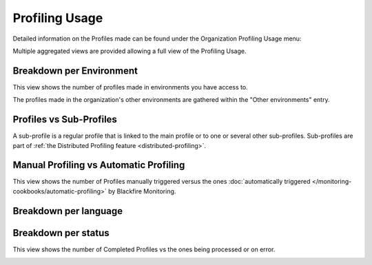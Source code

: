 Profiling Usage
===============

Detailed information on the Profiles made can be found under the Organization
Profiling Usage menu:

.. image:: ../images/organization-profiling-usage-menu.png
    :width: 400px
    :align: center

Multiple aggregated views are provided allowing a full view of the Profiling Usage.

Breakdown per Environment
-------------------------

This view shows the number of profiles made in environments you have access to.

The profiles made in the organization's other environments are gathered within
the "Other environments" entry.

.. image:: ../images/profiling-usage-per-env.png

Profiles vs Sub-Profiles
------------------------

A sub-profile is a regular profile that is linked to the main profile or to one or
several other sub-profiles. Sub-profiles are part of :ref:`the Distributed Profiling
feature <distributed-profiling>`.

.. image:: ../images/profiling-usage-profiles-sub-profiles.png


Manual Profiling vs Automatic Profiling
---------------------------------------

This view shows the number of Profiles manually triggered versus the ones
:doc:`automatically triggered </monitoring-cookbooks/automatic-profiling>` by
Blackfire Monitoring.

.. image:: ../images/profiling-usage-per-trigger.png


Breakdown per language
----------------------

.. image:: ../images/profiling-usage-per-language.png


Breakdown per status
--------------------

This view shows the number of Completed Profiles vs the ones being processed or
on error.

.. image:: ../images/profiling-usage-status.png
